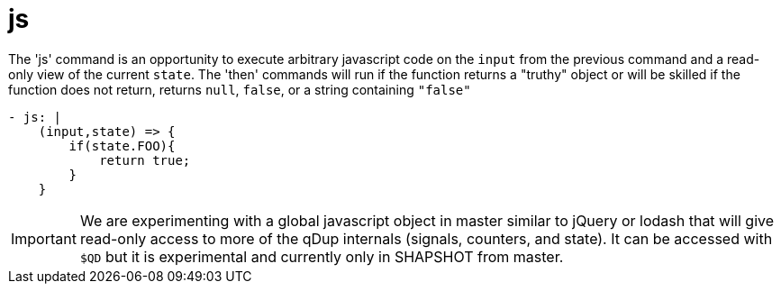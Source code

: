 = js

The 'js' command is an opportunity to execute arbitrary javascript code on the
`input` from the previous command and a read-only view of the current `state`.
The 'then' commands will run if the function returns a "truthy" object or will be
skilled if the function does not return, returns `null`, `false`, or a string containing `"false"`

[source,yaml]
----
- js: |
    (input,state) => {
        if(state.FOO){
            return true;
        }
    }
----

IMPORTANT: We are experimenting with a global javascript object in master similar to jQuery or lodash
that will give read-only access to more of the qDup internals (signals, counters, and state).
It can be accessed with `$QD` but it is experimental and currently only in SHAPSHOT from master.
